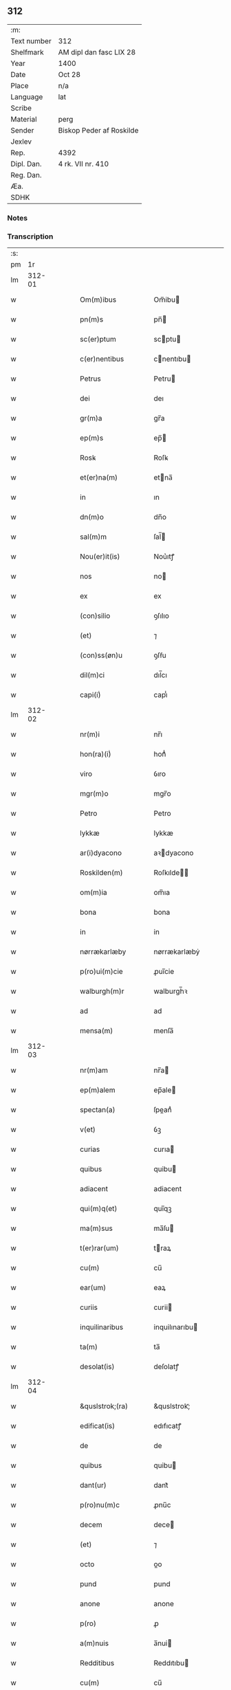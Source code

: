 ** 312
| :m:         |                          |
| Text number | 312                      |
| Shelfmark   | AM dipl dan fasc LIX 28  |
| Year        | 1400                     |
| Date        | Oct 28                   |
| Place       | n/a                      |
| Language    | lat                      |
| Scribe      |                          |
| Material    | perg                     |
| Sender      | Biskop Peder af Roskilde |
| Jexlev      |                          |
| Rep.        | 4392                     |
| Dipl. Dan.  | 4 rk. VII nr. 410        |
| Reg. Dan.   |                          |
| Æa.         |                          |
| SDHK        |                          |

*** Notes


*** Transcription
| :s: |        |   |   |   |   |                     |                  |   |   |   |                                 |     |   |   |   |               |
| pm  |     1r |   |   |   |   |                     |                  |   |   |   |                                 |     |   |   |   |               |
| lm  | 312-01 |   |   |   |   |                     |                  |   |   |   |                                 |     |   |   |   |               |
| w   |        |   |   |   |   | Om(m)ibus           | Om̅ibu           |   |   |   |                                 | lat |   |   |   |        312-01 |
| w   |        |   |   |   |   | pn(m)s              | pn̅              |   |   |   |                                 | lat |   |   |   |        312-01 |
| w   |        |   |   |   |   | sc(er)ptum          | scptu          |   |   |   |                                 | lat |   |   |   |        312-01 |
| w   |        |   |   |   |   | c(er)nentibus       | cnentıbu       |   |   |   |                                 | lat |   |   |   |        312-01 |
| w   |        |   |   |   |   | Petrus              | Petru           |   |   |   |                                 | lat |   |   |   |        312-01 |
| w   |        |   |   |   |   | dei                 | deı              |   |   |   |                                 | lat |   |   |   |        312-01 |
| w   |        |   |   |   |   | gr(m)a              | gr̅a              |   |   |   |                                 | lat |   |   |   |        312-01 |
| w   |        |   |   |   |   | ep(m)s              | ep̅              |   |   |   |                                 | lat |   |   |   |        312-01 |
| w   |        |   |   |   |   | Rosꝃ                | Roſꝃ             |   |   |   |                                 | lat |   |   |   |        312-01 |
| w   |        |   |   |   |   | et(er)na(m)         | etna̅            |   |   |   |                                 | lat |   |   |   |        312-01 |
| w   |        |   |   |   |   | in                  | ın               |   |   |   |                                 | lat |   |   |   |        312-01 |
| w   |        |   |   |   |   | dn(m)o              | dn̅o              |   |   |   |                                 | lat |   |   |   |        312-01 |
| w   |        |   |   |   |   | sal(m)m             | ſal̅             |   |   |   |                                 | lat |   |   |   |        312-01 |
| w   |        |   |   |   |   | Nou(er)it(is)       | Nou͛ıtꝭ           |   |   |   |                                 | lat |   |   |   |        312-01 |
| w   |        |   |   |   |   | nos                 | no              |   |   |   |                                 | lat |   |   |   |        312-01 |
| w   |        |   |   |   |   | ex                  | ex               |   |   |   |                                 | lat |   |   |   |        312-01 |
| w   |        |   |   |   |   | (con)silio          | ꝯſılıo           |   |   |   |                                 | lat |   |   |   |        312-01 |
| w   |        |   |   |   |   | (et)                | ⁊                |   |   |   |                                 | lat |   |   |   |        312-01 |
| w   |        |   |   |   |   | (con)ss(øn)u        | ꝯſẜu             |   |   |   |                                 | lat |   |   |   |        312-01 |
| w   |        |   |   |   |   | dil(m)ci            | dıl̅cı            |   |   |   |                                 | lat |   |   |   |        312-01 |
| w   |        |   |   |   |   | capi(i)ͥ             | capıᷝͥ             |   |   |   |                                 | lat |   |   |   |        312-01 |
| lm  | 312-02 |   |   |   |   |                     |                  |   |   |   |                                 |     |   |   |   |               |
| w   |        |   |   |   |   | nr(m)i              | nr̅ı              |   |   |   |                                 | lat |   |   |   |        312-02 |
| w   |        |   |   |   |   | hon(ra)(i)ͥ          | honᷓᷝͥ              |   |   |   |                                 | lat |   |   |   |        312-02 |
| w   |        |   |   |   |   | viro                | ỽıro             |   |   |   |                                 | lat |   |   |   |        312-02 |
| w   |        |   |   |   |   | mgr(m)o             | mgr̅o             |   |   |   |                                 | lat |   |   |   |        312-02 |
| w   |        |   |   |   |   | Petro               | Petro            |   |   |   |                                 | lat |   |   |   |        312-02 |
| w   |        |   |   |   |   | lykkæ               | lykkæ            |   |   |   |                                 | lat |   |   |   |        312-02 |
| w   |        |   |   |   |   | ar(i)dyacono        | aꝛdyacono       |   |   |   |                                 | lat |   |   |   |        312-02 |
| w   |        |   |   |   |   | Roskilden(m)        | Roſkılde̅        |   |   |   |                                 | lat |   |   |   |        312-02 |
| w   |        |   |   |   |   | om(m)ia             | om̅ıa             |   |   |   |                                 | lat |   |   |   |        312-02 |
| w   |        |   |   |   |   | bona                | bona             |   |   |   |                                 | lat |   |   |   |        312-02 |
| w   |        |   |   |   |   | in                  | in               |   |   |   |                                 | lat |   |   |   |        312-02 |
| w   |        |   |   |   |   | nørrækarlæby        | nørrækarlæbẏ     |   |   |   |                                 | lat |   |   |   |        312-02 |
| w   |        |   |   |   |   | p(ro)ui(m)cie       | ꝓuı̅cie           |   |   |   |                                 | lat |   |   |   |        312-02 |
| w   |        |   |   |   |   | walburgh(m)r        | walburgh̅ꝛ        |   |   |   |                                 | lat |   |   |   |        312-02 |
| w   |        |   |   |   |   | ad                  | ad               |   |   |   |                                 | lat |   |   |   |        312-02 |
| w   |        |   |   |   |   | mensa(m)            | menſa̅            |   |   |   |                                 | lat |   |   |   |        312-02 |
| lm  | 312-03 |   |   |   |   |                     |                  |   |   |   |                                 |     |   |   |   |               |
| w   |        |   |   |   |   | nr(m)am             | nr̅a             |   |   |   |                                 | lat |   |   |   |        312-03 |
| w   |        |   |   |   |   | ep(m)alem           | ep̅ale           |   |   |   |                                 | lat |   |   |   |        312-03 |
| w   |        |   |   |   |   | spectan(a)          | ſpeanͣ           |   |   |   |                                 | lat |   |   |   |        312-03 |
| w   |        |   |   |   |   | v(et)               | ỽꝫ               |   |   |   |                                 | lat |   |   |   |        312-03 |
| w   |        |   |   |   |   | curias              | curıa           |   |   |   |                                 | lat |   |   |   |        312-03 |
| w   |        |   |   |   |   | quibus              | quibu           |   |   |   |                                 | lat |   |   |   |        312-03 |
| w   |        |   |   |   |   | adiacent            | adiacent         |   |   |   |                                 | lat |   |   |   |        312-03 |
| w   |        |   |   |   |   | qui(m)q(et)         | quı̅qꝫ            |   |   |   |                                 | lat |   |   |   |        312-03 |
| w   |        |   |   |   |   | ma(m)sus            | ma̅ſu            |   |   |   |                                 | lat |   |   |   |        312-03 |
| w   |        |   |   |   |   | t(er)rar(um)        | traꝝ            |   |   |   |                                 | lat |   |   |   |        312-03 |
| w   |        |   |   |   |   | cu(m)               | cu̅               |   |   |   |                                 | lat |   |   |   |        312-03 |
| w   |        |   |   |   |   | ear(um)             | eaꝝ              |   |   |   |                                 | lat |   |   |   |        312-03 |
| w   |        |   |   |   |   | curiis              | curii           |   |   |   |                                 | lat |   |   |   |        312-03 |
| w   |        |   |   |   |   | inquilinaribus      | inquilınarıbu   |   |   |   |                                 | lat |   |   |   |        312-03 |
| w   |        |   |   |   |   | ta(m)               | ta̅               |   |   |   |                                 | lat |   |   |   |        312-03 |
| w   |        |   |   |   |   | desolat(is)         | deſolatꝭ         |   |   |   |                                 | lat |   |   |   |        312-03 |
| lm  | 312-04 |   |   |   |   |                     |                  |   |   |   |                                 |     |   |   |   |               |
| w   |        |   |   |   |   | &quslstrok;(ra)     | &quslstrok;ᷓ      |   |   |   |                                 | lat |   |   |   |        312-04 |
| w   |        |   |   |   |   | edificat(is)        | edıfıcatꝭ        |   |   |   |                                 | lat |   |   |   |        312-04 |
| w   |        |   |   |   |   | de                  | de               |   |   |   |                                 | lat |   |   |   |        312-04 |
| w   |        |   |   |   |   | quibus              | quibu           |   |   |   |                                 | lat |   |   |   |        312-04 |
| w   |        |   |   |   |   | dant(ur)            | dant᷑             |   |   |   |                                 | lat |   |   |   |        312-04 |
| w   |        |   |   |   |   | p(ro)nu(m)c         | ꝓnu̅c             |   |   |   |                                 | lat |   |   |   |        312-04 |
| w   |        |   |   |   |   | decem               | dece            |   |   |   |                                 | lat |   |   |   |        312-04 |
| w   |        |   |   |   |   | (et)                | ⁊                |   |   |   |                                 | lat |   |   |   |        312-04 |
| w   |        |   |   |   |   | octo                | oo              |   |   |   |                                 | lat |   |   |   |        312-04 |
| w   |        |   |   |   |   | pund                | pund             |   |   |   |                                 | lat |   |   |   |        312-04 |
| w   |        |   |   |   |   | anone               | anone            |   |   |   |                                 | lat |   |   |   |        312-04 |
| w   |        |   |   |   |   | p(ro)               | ꝓ                |   |   |   |                                 | lat |   |   |   |        312-04 |
| w   |        |   |   |   |   | a(m)nuis            | a̅nui            |   |   |   |                                 | lat |   |   |   |        312-04 |
| w   |        |   |   |   |   | Redditibus          | Reddıtıbu       |   |   |   |                                 | lat |   |   |   |        312-04 |
| w   |        |   |   |   |   | cu(m)               | cu̅               |   |   |   |                                 | lat |   |   |   |        312-04 |
| w   |        |   |   |   |   | vniu(er)s(øn)       | ỽniuẜ           |   |   |   |                                 | lat |   |   |   |        312-04 |
| w   |        |   |   |   |   | ip(m)or(um)         | ıp̅oꝝ             |   |   |   |                                 | lat |   |   |   |        312-04 |
| w   |        |   |   |   |   | bonor(um)           | bonoꝝ            |   |   |   |                                 | lat |   |   |   |        312-04 |
| w   |        |   |   |   |   | (et)                | ⁊                |   |   |   |                                 | lat |   |   |   |        312-04 |
| w   |        |   |   |   |   | curiar(um)          | curıaꝝ           |   |   |   |                                 | lat |   |   |   |        312-04 |
| w   |        |   |   |   |   | p(er)ti¦nenciis     | p̲ti¦nencii      |   |   |   |                                 | lat |   |   |   | 312-04—312-05 |
| w   |        |   |   |   |   | v(et)               | ỽꝫ               |   |   |   |                                 | lat |   |   |   |        312-05 |
| w   |        |   |   |   |   | ag(er)s             | ag             |   |   |   |                                 | lat |   |   |   |        312-05 |
| w   |        |   |   |   |   | prat(is)            | pratꝭ            |   |   |   |                                 | lat |   |   |   |        312-05 |
| w   |        |   |   |   |   | pascuis             | paſcui          |   |   |   |                                 | lat |   |   |   |        312-05 |
| w   |        |   |   |   |   | piscatur(is)        | pıſcaturꝭ        |   |   |   |                                 | lat |   |   |   |        312-05 |
| w   |        |   |   |   |   | aquiductibus        | aquıduıbu      |   |   |   |                                 | lat |   |   |   |        312-05 |
| w   |        |   |   |   |   | nll(m)is            | nll̅ı            |   |   |   |                                 | lat |   |   |   |        312-05 |
| w   |        |   |   |   |   | except(is)          | exceptꝭ          |   |   |   |                                 | lat |   |   |   |        312-05 |
| w   |        |   |   |   |   | sicc(is)            | ſıccꝭ            |   |   |   |                                 | lat |   |   |   |        312-05 |
| w   |        |   |   |   |   | seu                 | ſeu              |   |   |   |                                 | lat |   |   |   |        312-05 |
| w   |        |   |   |   |   | hu(m)id(is)         | hu̅ıdꝭ            |   |   |   |                                 | lat |   |   |   |        312-05 |
| w   |        |   |   |   |   | quocu(m)q(et)       | quocu̅qꝫ          |   |   |   |                                 | lat |   |   |   |        312-05 |
| w   |        |   |   |   |   | nomi(m)e            | nomı̅e            |   |   |   |                                 | lat |   |   |   |        312-05 |
| w   |        |   |   |   |   | censeant(ur)        | cenſeant᷑         |   |   |   |                                 | lat |   |   |   |        312-05 |
| w   |        |   |   |   |   | ad                  | ad               |   |   |   |                                 | lat |   |   |   |        312-05 |
| w   |        |   |   |   |   | p(m)¦bendam         | p̅¦benda         |   |   |   |                                 | lat |   |   |   | 312-05—312-06 |
| w   |        |   |   |   |   | sua(m)              | ſua̅              |   |   |   |                                 | lat |   |   |   |        312-06 |
| w   |        |   |   |   |   | cano(m)icalem       | cano̅ıcale       |   |   |   |                                 | lat |   |   |   |        312-06 |
| w   |        |   |   |   |   | que                 | que              |   |   |   |                                 | lat |   |   |   |        312-06 |
| w   |        |   |   |   |   | nu(m)c              | nu̅c              |   |   |   |                                 | lat |   |   |   |        312-06 |
| w   |        |   |   |   |   | int(er)             | ınt             |   |   |   |                                 | lat |   |   |   |        312-06 |
| w   |        |   |   |   |   | qui(m)decim         | quı̅deci         |   |   |   |                                 | lat |   |   |   |        312-06 |
| w   |        |   |   |   |   | maiores             | maiore          |   |   |   |                                 | lat |   |   |   |        312-06 |
| w   |        |   |   |   |   | prebendas           | prebenda        |   |   |   |                                 | lat |   |   |   |        312-06 |
| w   |        |   |   |   |   | p(m)benda           | p̅benda           |   |   |   |                                 | lat |   |   |   |        312-06 |
| w   |        |   |   |   |   | walby               | walbẏ            |   |   |   |                                 | lat |   |   |   |        312-06 |
| w   |        |   |   |   |   | !nu(m)copa(ur)¡     | !nu̅copa᷑¡         |   |   |   |                                 | lat |   |   |   |        312-06 |
| w   |        |   |   |   |   | p(er)petuo          | p̲petuo           |   |   |   |                                 | lat |   |   |   |        312-06 |
| w   |        |   |   |   |   | possidenda          | poıdenda        |   |   |   |                                 | lat |   |   |   |        312-06 |
| w   |        |   |   |   |   | teno(e)r            | teno            |   |   |   |                                 | lat |   |   |   |        312-06 |
| lm  | 312-07 |   |   |   |   |                     |                  |   |   |   |                                 |     |   |   |   |               |
| w   |        |   |   |   |   | pn(m)              | pn̅              |   |   |   |                                 | lat |   |   |   |        312-07 |
| w   |        |   |   |   |   | scotasse            | ſcotae          |   |   |   |                                 | lat |   |   |   |        312-07 |
| w   |        |   |   |   |   | (et)                | ⁊                |   |   |   |                                 | lat |   |   |   |        312-07 |
| w   |        |   |   |   |   | libere              | lıbere           |   |   |   |                                 | lat |   |   |   |        312-07 |
| w   |        |   |   |   |   | assignasse          | aıgnae         |   |   |   |                                 | lat |   |   |   |        312-07 |
| w   |        |   |   |   |   | In                  | In               |   |   |   |                                 | lat |   |   |   |        312-07 |
| w   |        |   |   |   |   | Recompe(m)sam       | Recompe̅ſam       |   |   |   |                                 | lat |   |   |   |        312-07 |
| w   |        |   |   |   |   | qua(or)             | qua             |   |   |   |                                 | lat |   |   |   |        312-07 |
| w   |        |   |   |   |   | c(ur)iar(um)        | c᷑ıaꝝ             |   |   |   |                                 | lat |   |   |   |        312-07 |
| w   |        |   |   |   |   | in                  | ın               |   |   |   |                                 | lat |   |   |   |        312-07 |
| w   |        |   |   |   |   | østræwalby          | øﬅræwalby        |   |   |   |                                 | lat |   |   |   |        312-07 |
| w   |        |   |   |   |   | in                  | in               |   |   |   |                                 | lat |   |   |   |        312-07 |
| w   |        |   |   |   |   | samæhr(um)          | ſamæhꝝ           |   |   |   |                                 | lat |   |   |   |        312-07 |
| w   |        |   |   |   |   | quibus              | quibu           |   |   |   |                                 | lat |   |   |   |        312-07 |
| w   |        |   |   |   |   | adiacent            | adıacent         |   |   |   |                                 | lat |   |   |   |        312-07 |
| w   |        |   |   |   |   | duo                 | duo              |   |   |   |                                 | lat |   |   |   |        312-07 |
| w   |        |   |   |   |   | ma(m)s(us)          | ma̅ſ᷒              |   |   |   |                                 | lat |   |   |   |        312-07 |
| w   |        |   |   |   |   | t(er)¦rar(um)       | t¦raꝝ           |   |   |   |                                 | lat |   |   |   | 312-07—312-08 |
| w   |        |   |   |   |   | de                  | de               |   |   |   |                                 | lat |   |   |   |        312-08 |
| w   |        |   |   |   |   | quibus              | quibu           |   |   |   |                                 | lat |   |   |   |        312-08 |
| w   |        |   |   |   |   | dant(ur)            | dant᷑             |   |   |   |                                 | lat |   |   |   |        312-08 |
| w   |        |   |   |   |   | octo                | oo              |   |   |   |                                 | lat |   |   |   |        312-08 |
| w   |        |   |   |   |   | pu(m)d              | pu̅d              |   |   |   |                                 | lat |   |   |   |        312-08 |
| w   |        |   |   |   |   | anone               | anone            |   |   |   |                                 | lat |   |   |   |        312-08 |
| w   |        |   |   |   |   | p(ro)               | ꝓ                |   |   |   |                                 | lat |   |   |   |        312-08 |
| w   |        |   |   |   |   | a(m)nuis            | a̅nui            |   |   |   |                                 | lat |   |   |   |        312-08 |
| w   |        |   |   |   |   | Redditib(et)        | Reddıtıbꝫ        |   |   |   |                                 | lat |   |   |   |        312-08 |
| w   |        |   |   |   |   | I                  | I               |   |   |   |                                 | lat |   |   |   |        312-08 |
| w   |        |   |   |   |   | duar(um)            | duaꝝ             |   |   |   |                                 | lat |   |   |   |        312-08 |
| w   |        |   |   |   |   | curiar(um)          | curiaꝝ           |   |   |   |                                 | lat |   |   |   |        312-08 |
| w   |        |   |   |   |   | in                  | in               |   |   |   |                                 | lat |   |   |   |        312-08 |
| w   |        |   |   |   |   | he(m)mæløuæ         | he̅mæløuæ         |   |   |   |                                 | lat |   |   |   |        312-08 |
| w   |        |   |   |   |   | eiusdem             | eiuſde          |   |   |   |                                 | lat |   |   |   |        312-08 |
| w   |        |   |   |   |   | p(ro)uincie         | ꝓuincie          |   |   |   |                                 | lat |   |   |   |        312-08 |
| w   |        |   |   |   |   | quibus              | quıbu           |   |   |   |                                 | lat |   |   |   |        312-08 |
| lm  | 312-09 |   |   |   |   |                     |                  |   |   |   |                                 |     |   |   |   |               |
| w   |        |   |   |   |   | adiacent            | adıacent         |   |   |   |                                 | lat |   |   |   |        312-09 |
| w   |        |   |   |   |   | vn(us)              | ỽn᷒               |   |   |   |                                 | lat |   |   |   |        312-09 |
| w   |        |   |   |   |   | mans(us)            | manſ᷒             |   |   |   |                                 | lat |   |   |   |        312-09 |
| w   |        |   |   |   |   | (et)                | ⁊                |   |   |   |                                 | lat |   |   |   |        312-09 |
| w   |        |   |   |   |   | vna                 | ỽna              |   |   |   |                                 | lat |   |   |   |        312-09 |
| w   |        |   |   |   |   | q(ra)rta            | qᷓꝛta             |   |   |   |                                 | lat |   |   |   |        312-09 |
| w   |        |   |   |   |   | t(er)rar(um)        | traꝝ            |   |   |   |                                 | lat |   |   |   |        312-09 |
| w   |        |   |   |   |   | quas                | qua             |   |   |   |                                 | lat |   |   |   |        312-09 |
| w   |        |   |   |   |   | inh(m)itant         | inh̅ıtant         |   |   |   |                                 | lat |   |   |   |        312-09 |
| w   |        |   |   |   |   | nicola(us)          | nıcola᷒           |   |   |   |                                 | lat |   |   |   |        312-09 |
| w   |        |   |   |   |   | ioh(m)              | ıoh̅              |   |   |   |                                 | lat |   |   |   |        312-09 |
| w   |        |   |   |   |   | (et)                | ⁊                |   |   |   |                                 | lat |   |   |   |        312-09 |
| w   |        |   |   |   |   | iacobus             | ıacobu          |   |   |   |                                 | lat |   |   |   |        312-09 |
| w   |        |   |   |   |   | mattess(øn)         | matteſẜ          |   |   |   |                                 | lat |   |   |   |        312-09 |
| w   |        |   |   |   |   | dantes              | dante           |   |   |   |                                 | lat |   |   |   |        312-09 |
| w   |        |   |   |   |   | p(ro)               | ꝓ                |   |   |   |                                 | lat |   |   |   |        312-09 |
| w   |        |   |   |   |   | nu(m)c              | nu̅c              |   |   |   |                                 | lat |   |   |   |        312-09 |
| w   |        |   |   |   |   | septe(m)            | ſepte̅            |   |   |   |                                 | lat |   |   |   |        312-09 |
| w   |        |   |   |   |   | pu(m)d              | pu̅d              |   |   |   |                                 | lat |   |   |   |        312-09 |
| w   |        |   |   |   |   | ano¦ne              | ano¦ne           |   |   |   |                                 | lat |   |   |   | 312-09—312-10 |
| w   |        |   |   |   |   | cum                 | cum              |   |   |   |                                 | lat |   |   |   |        312-10 |
| w   |        |   |   |   |   | dimidio             | dimidio          |   |   |   |                                 | lat |   |   |   |        312-10 |
| w   |        |   |   |   |   | I                  | I               |   |   |   |                                 | lat |   |   |   |        312-10 |
| w   |        |   |   |   |   | vni(us)             | ỽni᷒              |   |   |   |                                 | lat |   |   |   |        312-10 |
| w   |        |   |   |   |   | curie               | curie            |   |   |   |                                 | lat |   |   |   |        312-10 |
| w   |        |   |   |   |   | in                  | in               |   |   |   |                                 | lat |   |   |   |        312-10 |
| w   |        |   |   |   |   | h(m)dingeløsæ       | h̅dingeløsæ       |   |   |   |                                 | lat |   |   |   |        312-10 |
| w   |        |   |   |   |   | cuj                 | cuj              |   |   |   |                                 | lat |   |   |   |        312-10 |
| w   |        |   |   |   |   | adiacent            | adıacent         |   |   |   |                                 | lat |   |   |   |        312-10 |
| w   |        |   |   |   |   | tres                | tre             |   |   |   |                                 | lat |   |   |   |        312-10 |
| w   |        |   |   |   |   | q(ra)rte            | qᷓꝛte             |   |   |   |                                 | lat |   |   |   |        312-10 |
| w   |        |   |   |   |   | t(er)rar(um)        | traꝝ            |   |   |   |                                 | lat |   |   |   |        312-10 |
| w   |        |   |   |   |   | qua(m)              | qua̅              |   |   |   |                                 | lat |   |   |   |        312-10 |
| w   |        |   |   |   |   | p(ro)               | ꝓ                |   |   |   |                                 | lat |   |   |   |        312-10 |
| w   |        |   |   |   |   | nu(m)c              | nu̅c              |   |   |   |                                 | lat |   |   |   |        312-10 |
| w   |        |   |   |   |   | inh(m)itat          | ınh̅ıtat          |   |   |   |                                 | lat |   |   |   |        312-10 |
| w   |        |   |   |   |   | quidam              | quida           |   |   |   |                                 | lat |   |   |   |        312-10 |
| w   |        |   |   |   |   | eskill(us)          | eſkıll᷒           |   |   |   |                                 | lat |   |   |   |        312-10 |
| lm  | 312-11 |   |   |   |   |                     |                  |   |   |   |                                 |     |   |   |   |               |
| w   |        |   |   |   |   | dans                | dan             |   |   |   |                                 | lat |   |   |   |        312-11 |
| w   |        |   |   |   |   | t(er)a              | ta              |   |   |   |                                 | lat |   |   |   |        312-11 |
| w   |        |   |   |   |   | pu(m)d              | pu̅d              |   |   |   |                                 | lat |   |   |   |        312-11 |
| w   |        |   |   |   |   | anone               | anone            |   |   |   |                                 | lat |   |   |   |        312-11 |
| w   |        |   |   |   |   | Que                 | Que              |   |   |   |                                 | lat |   |   |   |        312-11 |
| w   |        |   |   |   |   | nob(m)              | nob̅              |   |   |   |                                 | lat |   |   |   |        312-11 |
| w   |        |   |   |   |   | (et)                | ⁊                |   |   |   |                                 | lat |   |   |   |        312-11 |
| w   |        |   |   |   |   | successoribus       | ſucceoꝛıbu     |   |   |   |                                 | lat |   |   |   |        312-11 |
| w   |        |   |   |   |   | nr(m)is             | nr̅i             |   |   |   |                                 | lat |   |   |   |        312-11 |
| w   |        |   |   |   |   | in                  | in               |   |   |   |                                 | lat |   |   |   |        312-11 |
| w   |        |   |   |   |   | eode(m)             | eode̅             |   |   |   |                                 | lat |   |   |   |        312-11 |
| w   |        |   |   |   |   | ep(m)atu            | ep̅atu            |   |   |   |                                 | lat |   |   |   |        312-11 |
| w   |        |   |   |   |   | mo(m)               | mo̅               |   |   |   |                                 | lat |   |   |   |        312-11 |
| w   |        |   |   |   |   | jdem                | ȷde             |   |   |   |                                 | lat |   |   |   |        312-11 |
| w   |        |   |   |   |   | mg(m)r              | mg̅r              |   |   |   |                                 | lat |   |   |   |        312-11 |
| w   |        |   |   |   |   | Petr(us)            | Petr᷒             |   |   |   |                                 | lat |   |   |   |        312-11 |
| w   |        |   |   |   |   | lykkæ               | lykkæ            |   |   |   |                                 | lat |   |   |   |        312-11 |
| w   |        |   |   |   |   | ar(i)dyaco(us)      | aꝛdyaco᷒         |   |   |   |                                 | lat |   |   |   |        312-11 |
| w   |        |   |   |   |   | Roskilden(m)        | Roſkılde̅        |   |   |   |                                 | lat |   |   |   |        312-11 |
| lm  | 312-12 |   |   |   |   |                     |                  |   |   |   |                                 |     |   |   |   |               |
| w   |        |   |   |   |   | scotauerat          | ſcotauerat       |   |   |   |                                 | lat |   |   |   |        312-12 |
| w   |        |   |   |   |   | cu(m)               | cu̅               |   |   |   |                                 | lat |   |   |   |        312-12 |
| w   |        |   |   |   |   | ap(er)t(is)         | ap̲tꝭ             |   |   |   |                                 | lat |   |   |   |        312-12 |
| w   |        |   |   |   |   | lr(m)is             | lr̅ı             |   |   |   |                                 | lat |   |   |   |        312-12 |
| w   |        |   |   |   |   | suis                | ſui             |   |   |   |                                 | lat |   |   |   |        312-12 |
| w   |        |   |   |   |   | iure                | iure             |   |   |   |                                 | lat |   |   |   |        312-12 |
| w   |        |   |   |   |   | p(er)petuo          | p̲petuo           |   |   |   |                                 | lat |   |   |   |        312-12 |
| w   |        |   |   |   |   | possidenda          | poıdenda        |   |   |   |                                 | lat |   |   |   |        312-12 |
| w   |        |   |   |   |   | Insup(er)           | Inſup̲            |   |   |   |                                 | lat |   |   |   |        312-12 |
| w   |        |   |   |   |   | obligam(us)         | oblıgam᷒          |   |   |   |                                 | lat |   |   |   |        312-12 |
| w   |        |   |   |   |   | nos                 | no              |   |   |   |                                 | lat |   |   |   |        312-12 |
| w   |        |   |   |   |   | (et)                | ⁊                |   |   |   |                                 | lat |   |   |   |        312-12 |
| w   |        |   |   |   |   | successores         | ſucceore       |   |   |   |                                 | lat |   |   |   |        312-12 |
| w   |        |   |   |   |   | nr(m)os             | nr̅o             |   |   |   |                                 | lat |   |   |   |        312-12 |
| w   |        |   |   |   |   | in                  | in               |   |   |   |                                 | lat |   |   |   |        312-12 |
| w   |        |   |   |   |   | memo(ra)to          | memoᷓto           |   |   |   |                                 | lat |   |   |   |        312-12 |
| w   |        |   |   |   |   | ep(m)atu            | ep̅atu            |   |   |   |                                 | lat |   |   |   |        312-12 |
| w   |        |   |   |   |   | Rosꝃ                | Roſꝃ             |   |   |   |                                 | lat |   |   |   |        312-12 |
| lm  | 312-13 |   |   |   |   |                     |                  |   |   |   |                                 |     |   |   |   |               |
| w   |        |   |   |   |   | ad                  | ad               |   |   |   |                                 | lat |   |   |   |        312-13 |
| w   |        |   |   |   |   | h(us)mo(m)i         | h᷒mo̅i             |   |   |   |                                 | lat |   |   |   |        312-13 |
| w   |        |   |   |   |   | p(er)mu(ra)c(m)om   | p̲muᷓc̅o           |   |   |   |                                 | lat |   |   |   |        312-13 |
| w   |        |   |   |   |   | sic                 | ſıc              |   |   |   |                                 | lat |   |   |   |        312-13 |
| w   |        |   |   |   |   | ex                  | ex               |   |   |   |                                 | lat |   |   |   |        312-13 |
| w   |        |   |   |   |   | (con)silio          | ꝯſılio           |   |   |   |                                 | lat |   |   |   |        312-13 |
| w   |        |   |   |   |   | (con)ss(øn)u        | ꝯſẜu             |   |   |   |                                 | lat |   |   |   |        312-13 |
| w   |        |   |   |   |   | cap(i)ͥ              | capᷝͥ              |   |   |   |                                 | lat |   |   |   |        312-13 |
| w   |        |   |   |   |   | nr(m)i              | nr̅ı              |   |   |   |                                 | lat |   |   |   |        312-13 |
| w   |        |   |   |   |   | vt                  | ỽt               |   |   |   |                                 | lat |   |   |   |        312-13 |
| w   |        |   |   |   |   | p(m)m(t)tit(ur)     | p̅mͭtıt᷑            |   |   |   |                                 | lat |   |   |   |        312-13 |
| w   |        |   |   |   |   | factam              | faa            |   |   |   |                                 | lat |   |   |   |        312-13 |
| w   |        |   |   |   |   | irreuocabilit(er)   | irreuocabılıt   |   |   |   |                                 | lat |   |   |   |        312-13 |
| w   |        |   |   |   |   | obs(øn)uanda(m)     | obẜuanda̅         |   |   |   |                                 | lat |   |   |   |        312-13 |
| w   |        |   |   |   |   | In                  | In               |   |   |   |                                 | lat |   |   |   |        312-13 |
| w   |        |   |   |   |   | cui(us)             | cui᷒              |   |   |   |                                 | lat |   |   |   |        312-13 |
| w   |        |   |   |   |   | p(er)mu(ra)c(m)onis | p̲muᷓc̅oni         |   |   |   |                                 | lat |   |   |   |        312-13 |
| lm  | 312-14 |   |   |   |   |                     |                  |   |   |   |                                 |     |   |   |   |               |
| w   |        |   |   |   |   | testimoni(m)        | teﬅimoniͫ         |   |   |   |                                 | lat |   |   |   |        312-14 |
| w   |        |   |   |   |   | (et)                | ⁊                |   |   |   |                                 | lat |   |   |   |        312-14 |
| w   |        |   |   |   |   | euidencia(m)        | euidencia̅        |   |   |   |                                 | lat |   |   |   |        312-14 |
| w   |        |   |   |   |   | firmiorem           | fırmiore        |   |   |   |                                 | lat |   |   |   |        312-14 |
| w   |        |   |   |   |   | Sigillum            | Sıgıllu         |   |   |   |                                 | lat |   |   |   |        312-14 |
| w   |        |   |   |   |   | nr(m)m              | nr̅m              |   |   |   |                                 | lat |   |   |   |        312-14 |
| w   |        |   |   |   |   | vna                 | vna              |   |   |   |                                 | lat |   |   |   |        312-14 |
| w   |        |   |   |   |   | cu(m)               | cu̅               |   |   |   |                                 | lat |   |   |   |        312-14 |
| w   |        |   |   |   |   | sigillo             | ſıgıllo          |   |   |   |                                 | lat |   |   |   |        312-14 |
| w   |        |   |   |   |   | dil(m)ci            | dıl̅cı            |   |   |   |                                 | lat |   |   |   |        312-14 |
| w   |        |   |   |   |   | cap(i)ͥ              | capᷝͥ              |   |   |   |                                 | lat |   |   |   |        312-14 |
| w   |        |   |   |   |   | nr(m)i              | nr̅ı              |   |   |   |                                 | lat |   |   |   |        312-14 |
| w   |        |   |   |   |   | p(m)dicti           | p̅dıi            |   |   |   |                                 | lat |   |   |   |        312-14 |
| w   |        |   |   |   |   | pn(m)tibus          | pn̅tibu          |   |   |   |                                 | lat |   |   |   |        312-14 |
| w   |        |   |   |   |   | est                 | eﬅ               |   |   |   |                                 | lat |   |   |   |        312-14 |
| w   |        |   |   |   |   | appensu(m)          | aenſu̅           |   |   |   |                                 | lat |   |   |   |        312-14 |
| w   |        |   |   |   |   | datu(m)             | datu̅             |   |   |   |                                 | lat |   |   |   |        312-14 |
| lm  | 312-15 |   |   |   |   |                     |                  |   |   |   |                                 |     |   |   |   |               |
| w   |        |   |   |   |   | Anno                | Anno             |   |   |   |                                 | lat |   |   |   |        312-15 |
| w   |        |   |   |   |   | dominj              | dominj           |   |   |   |                                 | lat |   |   |   |        312-15 |
| w   |        |   |   |   |   | M(o)                | ͦ                |   |   |   |                                 | lat |   |   |   |        312-15 |
| w   |        |   |   |   |   | quadringentesimo    | quadringenteſimo |   |   |   |                                 | lat |   |   |   |        312-15 |
| w   |        |   |   |   |   | dio                 | dıo              |   |   |   |                                 | lat |   |   |   |        312-15 |
| w   |        |   |   |   |   | apl(m)or(um)        | apl̅oꝝ            |   |   |   |                                 | lat |   |   |   |        312-15 |
| w   |        |   |   |   |   | symonis             | ſymoni          |   |   |   |                                 | lat |   |   |   |        312-15 |
| w   |        |   |   |   |   | (et)                | ⁊                |   |   |   |                                 | lat |   |   |   |        312-15 |
| w   |        |   |   |   |   | iude                | ıude             |   |   |   |                                 | lat |   |   |   |        312-15 |
| lm  | 312-16 |   |   |   |   |                     |                  |   |   |   |                                 |     |   |   |   |               |
| w   |        |   |   |   |   |                     |                  |   |   |   | edition   DD 4/7 no. 410 (1400) | lat |   |   |   |        312-16 |
| :e: |        |   |   |   |   |                     |                  |   |   |   |                                 |     |   |   |   |               |
